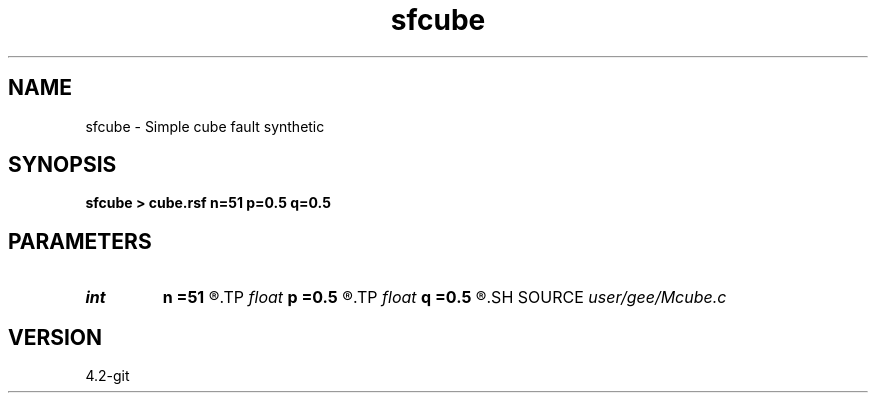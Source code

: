 .TH sfcube 1  "APRIL 2023" Madagascar "Madagascar Manuals"
.SH NAME
sfcube \- Simple cube fault synthetic 
.SH SYNOPSIS
.B sfcube > cube.rsf n=51 p=0.5 q=0.5
.SH PARAMETERS
.PD 0
.TP
.I int    
.B n
.B =51
.R  	cube dimensions
.TP
.I float  
.B p
.B =0.5
.R  	inline slope
.TP
.I float  
.B q
.B =0.5
.R  	crossline slope
.SH SOURCE
.I user/gee/Mcube.c
.SH VERSION
4.2-git
